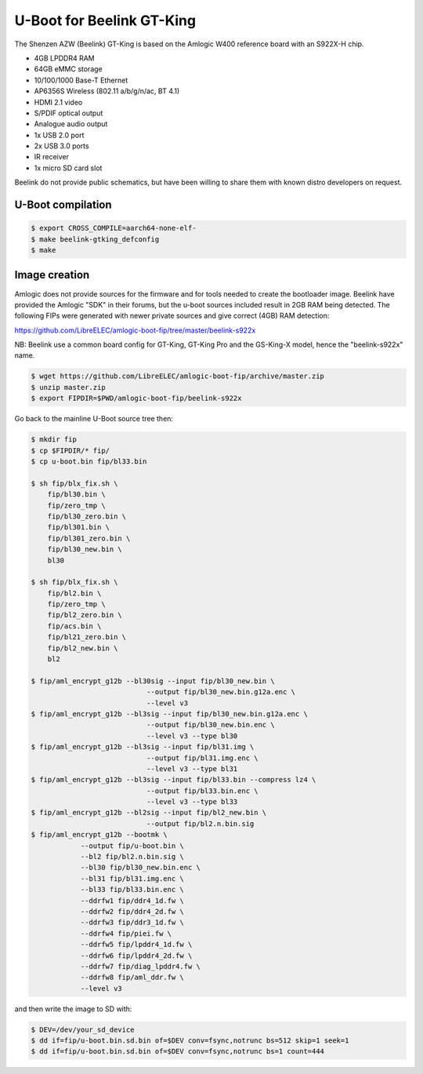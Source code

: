.. SPDX-License-Identifier: GPL-2.0+

U-Boot for Beelink GT-King
==========================

The Shenzen AZW (Beelink) GT-King is based on the Amlogic W400 reference
board with an S922X-H chip.

- 4GB LPDDR4 RAM
- 64GB eMMC storage
- 10/100/1000 Base-T Ethernet
- AP6356S Wireless (802.11 a/b/g/n/ac, BT 4.1)
- HDMI 2.1 video
- S/PDIF optical output
- Analogue audio output
- 1x USB 2.0 port
- 2x USB 3.0 ports
- IR receiver
- 1x micro SD card slot

Beelink do not provide public schematics, but have been willing
to share them with known distro developers on request.

U-Boot compilation
------------------

.. code-block:: bash

    $ export CROSS_COMPILE=aarch64-none-elf-
    $ make beelink-gtking_defconfig
    $ make

Image creation
--------------

Amlogic does not provide sources for the firmware and for tools needed
to create the bootloader image. Beelink have provided the Amlogic "SDK"
in their forums, but the u-boot sources included result in 2GB RAM being
detected. The following FIPs were generated with newer private sources
and give correct (4GB) RAM detection:

https://github.com/LibreELEC/amlogic-boot-fip/tree/master/beelink-s922x

NB: Beelink use a common board config for GT-King, GT-King Pro and the
GS-King-X model, hence the "beelink-s922x" name.

.. code-block:: bash

    $ wget https://github.com/LibreELEC/amlogic-boot-fip/archive/master.zip
    $ unzip master.zip
    $ export FIPDIR=$PWD/amlogic-boot-fip/beelink-s922x

Go back to the mainline U-Boot source tree then:

.. code-block:: bash

    $ mkdir fip
    $ cp $FIPDIR/* fip/
    $ cp u-boot.bin fip/bl33.bin

    $ sh fip/blx_fix.sh \
    	fip/bl30.bin \
    	fip/zero_tmp \
    	fip/bl30_zero.bin \
    	fip/bl301.bin \
    	fip/bl301_zero.bin \
    	fip/bl30_new.bin \
    	bl30

    $ sh fip/blx_fix.sh \
    	fip/bl2.bin \
    	fip/zero_tmp \
    	fip/bl2_zero.bin \
    	fip/acs.bin \
    	fip/bl21_zero.bin \
    	fip/bl2_new.bin \
    	bl2

    $ fip/aml_encrypt_g12b --bl30sig --input fip/bl30_new.bin \
    				--output fip/bl30_new.bin.g12a.enc \
    				--level v3
    $ fip/aml_encrypt_g12b --bl3sig --input fip/bl30_new.bin.g12a.enc \
    				--output fip/bl30_new.bin.enc \
    				--level v3 --type bl30
    $ fip/aml_encrypt_g12b --bl3sig --input fip/bl31.img \
    				--output fip/bl31.img.enc \
    				--level v3 --type bl31
    $ fip/aml_encrypt_g12b --bl3sig --input fip/bl33.bin --compress lz4 \
    				--output fip/bl33.bin.enc \
    				--level v3 --type bl33
    $ fip/aml_encrypt_g12b --bl2sig --input fip/bl2_new.bin \
    				--output fip/bl2.n.bin.sig
    $ fip/aml_encrypt_g12b --bootmk \
    		--output fip/u-boot.bin \
    		--bl2 fip/bl2.n.bin.sig \
    		--bl30 fip/bl30_new.bin.enc \
    		--bl31 fip/bl31.img.enc \
    		--bl33 fip/bl33.bin.enc \
    		--ddrfw1 fip/ddr4_1d.fw \
    		--ddrfw2 fip/ddr4_2d.fw \
    		--ddrfw3 fip/ddr3_1d.fw \
    		--ddrfw4 fip/piei.fw \
    		--ddrfw5 fip/lpddr4_1d.fw \
    		--ddrfw6 fip/lpddr4_2d.fw \
    		--ddrfw7 fip/diag_lpddr4.fw \
    		--ddrfw8 fip/aml_ddr.fw \
    		--level v3

and then write the image to SD with:

.. code-block:: bash

    $ DEV=/dev/your_sd_device
    $ dd if=fip/u-boot.bin.sd.bin of=$DEV conv=fsync,notrunc bs=512 skip=1 seek=1
    $ dd if=fip/u-boot.bin.sd.bin of=$DEV conv=fsync,notrunc bs=1 count=444
